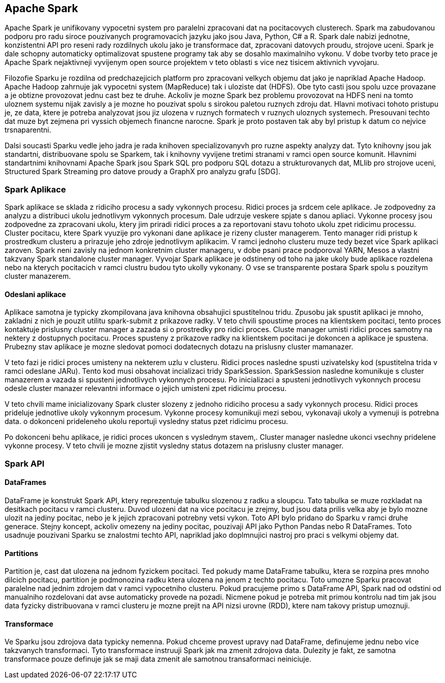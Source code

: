 
==  Apache Spark

Apache Spark je unifikovany vypocetni system pro paralelni zpracovani dat na pocitacovych clusterech. Spark ma zabudovanou podporu pro radu siroce pouzivanych programovacich jazyku jako jsou Java, Python, C# a R. Spark dale nabizi jednotne, konzistentni API pro reseni rady rozdilnych ukolu jako je transformace dat, zpracovani datovych proudu, strojove uceni. Spark je dale schopny automaticky optimalizovat spustene programy tak aby se dosahlo maximalniho vykonu. V dobe tvorby teto prace je Apache Spark nejaktivneji vyvijenym open source projektem v teto oblasti s vice nez tisicem aktivnich vyvojaru. 

Filozofie Sparku je rozdilna od predchazejicich platform pro zpracovani velkych objemu dat jako je napriklad Apache Hadoop. Apache Hadoop zahrnuje jak vypocetni system (MapReduce) tak i uloziste dat (HDFS). Obe tyto casti jsou spolu uzce provazane a je obtizne provozovat jednu cast bez te druhe. Ackoliv je mozne Spark bez problemu provozovat na HDFS neni na tomto uloznem systemu nijak zavisly a je mozne ho pouzivat spolu s sirokou paletou ruznych zdroju dat. Hlavni motivaci tohoto pristupu je, ze data, ktere je potreba analyzovat jsou jiz ulozena v ruznych formatech v ruznych uloznych systemech. Presouvani techto dat muze byt zejmena pri vyssich objemech financne narocne. Spark je proto postaven tak aby byl pristup k datum co nejvice trsnaparentni.

Dalsi soucasti Sparku vedle jeho jadra je rada knihoven specializovanyvh pro ruzne aspekty analyzy dat. Tyto knihovny jsou jak standartni, distribuovane spolu se Sparkem, tak i knihovny vyvijene tretimi stranami v ramci open source komunit. Hlavnimi standartnimi knihovnami Apache Spark jsou Spark SQL pro podporu SQL dotazu a strukturovanych dat, MLlib pro strojove uceni, Structured Spark Streaming pro datove proudy a GraphX pro analyzu grafu [SDG].


=== Spark Aplikace

Spark aplikace se sklada z ridiciho procesu a sady vykonnych procesu. Ridici proces ja srdcem cele aplikace. Je zodpovedny za analyzu a distribuci ukolu jednotlivym vykonnych procesum. Dale udrzuje veskere spjate s danou apliaci. Vykonne procesy jsou zodpovedne za zpracovani ukolu, ktery jim priradi ridici proces a za reportovani stavu tohoto ukolu zpet ridicimu processu. Cluster pocitacu, ktere Spark vyuzije pro vykonani dane aplikace je rizeny cluster managerem. Tento manager ridi pristup k prostredkum clusteru a prirazuje jeho zdroje jednotlivym aplikacim. V ramci jednoho clusteru muze tedy bezet vice Spark aplikaci zaroven. Spark neni zavisly na jednom konkretnim cluster manageru, v dobe psani prace podporoval YARN, Mesos a vlastni takzvany Spark standalone cluster manager. Vyvojar Spark aplikace je odstineny od toho na jake ukoly bude aplikace rozdelena nebo na kterych pocitacich v ramci clustru budou tyto ukolly vykonany. O vse se transparente postara Spark spolu s pouzitym cluster manazerem.                                  


==== Odeslani aplikace

Aplikace samotna je typicky zkompilovana java knihovna obsahujici spustitelnou tridu. Zpusobu jak spustit aplikaci je mnoho, zakladni z nich je pouzit utilitu spark-submit z prikazove radky. V teto chvili spoustime proces na klientskem pocitaci, tento proces kontaktuje prislusny cluster manager a zazada si o prostredky pro ridici proces. Cluste manager umisti ridici proces samotny na nektery z dostupnych pocitacu. Proces spusteny z prikazove radky na klientskem pocitaci je dokoncen a aplikace je spustena. Prubezny stav aplikace je mozne sledovat pomoci dodatecnych dotazu na prislusny cluster mamanazer. 

V teto fazi je ridici proces umisteny na nekterem uzlu v clusteru. Ridici proces nasledne spusti uzivatelsky kod (spustitelna trida v ramci odeslane JARu). Tento kod musi obsahovat incializaci tridy SparkSession. SparkSession nasledne komunikuje s cluster manazerem a vazada si spusteni jednotlivych vykonnych procesu. Po inicializaci a spusteni jednotlivych vykonnych procesu odesle cluster manazer relevantni informace o jejich umisteni zpet ridicimu procesu.

V teto chvili mame inicializovany Spark cluster slozeny z jednoho ridiciho procesu a sady vykonnych procesu. Ridici proces prideluje jednotlive ukoly vykonnym procesum. Vykonne procesy komunikuji mezi sebou, vykonavaji ukoly a vymenuji is potrebna data. o dokonceni prideleneho ukolu reportuji vysledny status pzet ridicimu procesu.

Po dokonceni behu aplikace, je ridici proces ukoncen s vyslednym stavem,. Cluster manager nasledne ukonci vsechny pridelene vykonne procesy. V teto chvili je mozne zjistit vysledny status dotazem na prislusny cluster manager.


=== Spark API

==== DataFrames

DataFrame je konstrukt Spark API, ktery reprezentuje tabulku slozenou z radku a sloupcu. Tato tabulka se muze rozkladat na desitkach pocitacu v ramci clusteru. Duvod ulozeni dat na vice pocitacu je zrejmy, bud jsou data prilis velka aby je bylo mozne ulozit na jediny pocitac, nebo je k jejich zpracovani potrebny vetsi vykon. Toto API bylo pridano do Sparku v ramci druhe generace. Stejny koncept, ackoliv omezeny na jediny pocitac, pouzivaji API jako Python Pandas nebo R DataFrames. Toto usadnuje pouzivani Sparku se znalostmi techto API, napriklad jako doplmnujici nastroj pro praci s velkymi objemy dat.

==== Partitions

Partition je, cast dat ulozena na jednom fyzickem pocitaci. Ted pokudy mame DataFrame tabulku, ktera se rozpina pres mnoho dilcich pocitacu, partition je podmonozina radku ktera ulozena na jenom z techto pocitacu. Toto umozne Sparku pracovat paralelne nad jednim zdrojem dat v ramci vypocetniho clusteru. Pokud pracujeme primo s DataFrame API, Spark nad od odstini od manualniho rozdelovani dat avse automaticky provede na pozadi. Nicmene pokud je potreba mit primou kontrolu nad tim jak jsou data fyzicky distribuovana v ramci clusteru je mozne prejit na API nizsi urovne (RDD), ktere nam takovy pristup umoznuji.  

==== Transformace

Ve Sparku jsou zdrojova data typicky nemenna. Pokud chceme provest upravy nad DataFrame, definujeme jednu nebo vice takzvanych transformaci. Tyto transformace instruuji Spark jak ma zmenit zdrojova data. Dulezity je fakt, ze samotna transformace pouze definuje jak se maji data zmenit ale samotnou transaformaci neiniciuje.    

